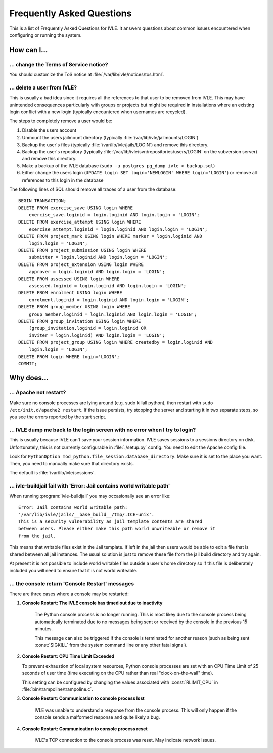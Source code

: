 .. IVLE - Informatics Virtual Learning Environment
   Copyright (C) 2007-2009 The University of Melbourne

.. This program is free software; you can redistribute it and/or modify
   it under the terms of the GNU General Public License as published by
   the Free Software Foundation; either version 2 of the License, or
   (at your option) any later version.

.. This program is distributed in the hope that it will be useful,
   but WITHOUT ANY WARRANTY; without even the implied warranty of
   MERCHANTABILITY or FITNESS FOR A PARTICULAR PURPOSE.  See the
   GNU General Public License for more details.

.. You should have received a copy of the GNU General Public License
   along with this program; if not, write to the Free Software
   Foundation, Inc., 51 Franklin St, Fifth Floor, Boston, MA  02110-1301  USA

.. _ref-faq:

**************************
Frequently Asked Questions
**************************

This is a list of Frequently Asked Questions for IVLE. It answers questions 
about common issues encountered when configuring or running the system.

.. _ref-faq-how:

How can I...
============

... change the Terms of Service notice?
---------------------------------------

You should customize the ToS notice at :file:`/var/lib/ivle/notices/tos.html`.

... delete a user from IVLE?
----------------------------

This is usually a bad idea since it requires all the references to that user 
to be removed from IVLE. This may have unintended consequences particularly 
with groups or projects but might be required in installations where an 
existing login conflict with a new login (typically encountered when usernames 
are recycled).

The steps to completely remove a user would be:

1. Disable the users account
2. Unmount the users jailmount directory (typically 
   :file:`/var/lib/ivle/jailmounts/LOGIN`)
3. Backup the user's files (typically :file:`/var/lib/ivle/jails/LOGIN`) and 
   remove this directory.
4. Backup the user's repository (typically 
   :file:`/var/lib/ivle/svn/repositories/users/LOGIN` on the subversion 
   server) and remove this directory.
5. Make a backup of the IVLE database (``sudo -u postgres pg_dump ivle > 
   backup.sql``)
6. Either change the users login (``UPDATE login SET login='NEWLOGIN' WHERE 
   login='LOGIN'``) or remove all references to this login in the database

The following lines of SQL should remove all traces of a user from the 
database::

    BEGIN TRANSACTION;
    DELETE FROM exercise_save USING login WHERE
        exercise_save.loginid = login.loginid AND login.login = 'LOGIN';
    DELETE FROM exercise_attempt USING login WHERE
        exercise_attempt.loginid = login.loginid AND login.login = 'LOGIN';
    DELETE FROM project_mark USING login WHERE marker = login.loginid AND
        login.login = 'LOGIN';
    DELETE FROM project_submission USING login WHERE
        submitter = login.loginid AND login.login = 'LOGIN';
    DELETE FROM project_extension USING login WHERE
        approver = login.loginid AND login.login = 'LOGIN';
    DELETE FROM assessed USING login WHERE
        assessed.loginid = login.loginid AND login.login = 'LOGIN';
    DELETE FROM enrolment USING login WHERE
        enrolment.loginid = login.loginid AND login.login = 'LOGIN';
    DELETE FROM group_member USING login WHERE
        group_member.loginid = login.loginid AND login.login = 'LOGIN';
    DELETE FROM group_invitation USING login WHERE
        (group_invitation.loginid = login.loginid OR
        inviter = login.loginid) AND login.login = 'LOGIN';
    DELETE FROM project_group USING login WHERE createdby = login.loginid AND
        login.login = 'LOGIN';
    DELETE FROM login WHERE login='LOGIN';
    COMMIT;

.. _ref-faq-why:

Why does...
===========

... Apache not restart?
-----------------------

Make sure no console processes are lying around (e.g. sudo killall
python), then restart with ``sudo /etc/init.d/apache2 restart``.  If the issue
persists, try stopping the server and starting it in two separate
steps, so you see the errors reported by the start script.

... IVLE dump me back to the login screen with no error when I try to login?
----------------------------------------------------------------------------

This is usually because IVLE can't save your session information. IVLE saves
sessions to a sessions directory on disk. Unfortunately, this is not currently
configurable in :file:`./setup.py` config. You need to edit the Apache config 
file.

Look for ``PythonOption mod_python.file_session.database_directory``. Make
sure it is set to the place you want. Then, you need to manually make sure
that directory exists.

The default is :file:`/var/lib/ivle/sessions`.


... ivle-buildjail fail with 'Error: Jail contains world writable path'
-----------------------------------------------------------------------

When running :program:`ivle-buildjail` you may occasionally see an error 
like::

    Error: Jail contains world writable path: 
    '/var/lib/ivle/jails/__base_build__/tmp/.ICE-unix'.
    This is a security vulnerability as jail template contents are shared 
    between users. Please either make this path world unwriteable or remove it 
    from the jail.

This means that writable files exist in the Jail template. If left in the jail 
then users would be able to edit a file that is shared between all jail 
instances. The usual solution is just to remove these file from the jail build 
directory and try again.

At present it is not possible to include world writable files outside a user's 
home directory so if this file is deliberately included you will need to 
ensure that it is not world writeable.


... the console return 'Console Restart' messages
-------------------------------------------------

There are three cases where a console may be restarted:

1. **Console Restart: The IVLE console has timed out due to inactivity**

    The Python console process is no longer running. This is most likey due to 
    the console process being automatically terminated due to no messages 
    being sent or received by the console in the previous 15 minutes.

    This message can also be triggered if the console is terminated for 
    another reason (such as being sent :const:`SIGKILL` from the system 
    command line or any other fatal signal).

2. **Console Restart: CPU Time Limit Exceeded**

   To prevent exhaustion of local system resources, Python console processes 
   are set with an CPU Time Limit of 25 seconds of user time (time executing 
   on the CPU rather than real "clock-on-the-wall" time).

   This setting can be configured by changing the values associated with 
   :const:`RLIMIT_CPU` in :file:`bin/trampoline/trampoline.c`.

3. **Console Restart: Communication to console process lost**

    IVLE was unable to understand a response from the console process. This 
    will only happen if the console sends a malformed response and quite 
    likely a bug.

4. **Console Restart: Communication to console process reset**

    IVLE's TCP connection to the console process was reset. May indicate 
    network issues.

